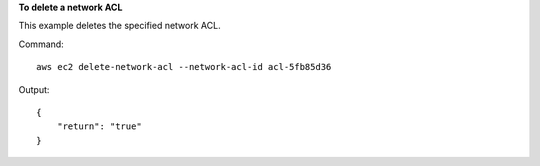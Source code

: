 **To delete a network ACL**

This example deletes the specified network ACL.

Command::

  aws ec2 delete-network-acl --network-acl-id acl-5fb85d36

Output::

  {
      "return": "true"
  }